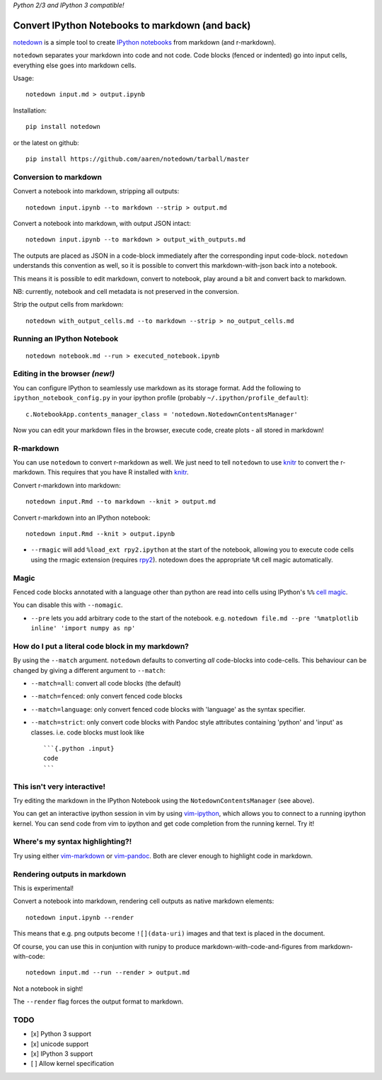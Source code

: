 *Python 2/3 and IPython 3 compatible!*

Convert IPython Notebooks to markdown (and back)
================================================

`notedown <http://github.com/aaren/notedown>`__ is a simple tool to
create `IPython notebooks <http://www.ipython.org/notebook>`__ from
markdown (and r-markdown).

``notedown`` separates your markdown into code and not code. Code blocks
(fenced or indented) go into input cells, everything else goes into
markdown cells.

Usage:

::

    notedown input.md > output.ipynb

Installation:

::

    pip install notedown

or the latest on github:

::

    pip install https://github.com/aaren/notedown/tarball/master

Conversion to markdown
----------------------

Convert a notebook into markdown, stripping all outputs:

::

    notedown input.ipynb --to markdown --strip > output.md

Convert a notebook into markdown, with output JSON intact:

::

    notedown input.ipynb --to markdown > output_with_outputs.md

The outputs are placed as JSON in a code-block immediately after the
corresponding input code-block. ``notedown`` understands this convention
as well, so it is possible to convert this markdown-with-json back into
a notebook.

This means it is possible to edit markdown, convert to notebook, play
around a bit and convert back to markdown.

NB: currently, notebook and cell metadata is not preserved in the
conversion.

Strip the output cells from markdown:

::

    notedown with_output_cells.md --to markdown --strip > no_output_cells.md

Running an IPython Notebook
---------------------------

::

    notedown notebook.md --run > executed_notebook.ipynb

Editing in the browser *(new!)*
-------------------------------

You can configure IPython to seamlessly use markdown as its storage
format. Add the following to ``ipython_notebook_config.py`` in your
ipython profile (probably ``~/.ipython/profile_default``):

::

    c.NotebookApp.contents_manager_class = 'notedown.NotedownContentsManager'

Now you can edit your markdown files in the browser, execute code,
create plots - all stored in markdown!

R-markdown
----------

You can use ``notedown`` to convert r-markdown as well. We just need to
tell ``notedown`` to use `knitr <yihui.name/knitr>`__ to convert the
r-markdown. This requires that you have R installed with
`knitr <yihui.name/knitr>`__.

Convert r-markdown into markdown:

::

    notedown input.Rmd --to markdown --knit > output.md

Convert r-markdown into an IPython notebook:

::

    notedown input.Rmd --knit > output.ipynb

-  ``--rmagic`` will add ``%load_ext rpy2.ipython`` at the start of the
   notebook, allowing you to execute code cells using the rmagic
   extension (requires `rpy2 <http://rpy.sourceforge.net/>`__). notedown
   does the appropriate ``%R`` cell magic automatically.

Magic
-----

Fenced code blocks annotated with a language other than python are read
into cells using IPython's ``%%`` `cell
magic <http://nbviewer.ipython.org/github/ipython/ipython/blob/1.x/examples/notebooks/Cell%20Magics.ipynb>`__.

You can disable this with ``--nomagic``.

-  ``--pre`` lets you add arbitrary code to the start of the notebook.
   e.g.
   ``notedown file.md --pre '%matplotlib inline' 'import numpy as np'``

How do I put a literal code block in my markdown?
-------------------------------------------------

By using the ``--match`` argument. ``notedown`` defaults to converting
*all* code-blocks into code-cells. This behaviour can be changed by
giving a different argument to ``--match``:

-  ``--match=all``: convert all code blocks (the default)
-  ``--match=fenced``: only convert fenced code blocks
-  ``--match=language``: only convert fenced code blocks with 'language'
   as the syntax specifier.
-  ``--match=strict``: only convert code blocks with Pandoc style
   attributes containing 'python' and 'input' as classes. i.e. code
   blocks must look like

   ::

       ```{.python .input}
       code
       ```

This isn't very interactive!
----------------------------

Try editing the markdown in the IPython Notebook using the
``NotedownContentsManager`` (see above).

You can get an interactive ipython session in vim by using
`vim-ipython <http://www.github.com/ivanov/vim-ipython>`__, which allows
you to connect to a running ipython kernel. You can send code from vim
to ipython and get code completion from the running kernel. Try it!

Where's my syntax highlighting?!
--------------------------------

Try using either
`vim-markdown <https://github.com/tpope/vim-markdown>`__ or
`vim-pandoc <https://github.com/vim-pandoc/vim-pandoc>`__. Both are
clever enough to highlight code in markdown.

Rendering outputs in markdown
-----------------------------

This is experimental!

Convert a notebook into markdown, rendering cell outputs as native
markdown elements:

::

    notedown input.ipynb --render

This means that e.g. png outputs become ``![](data-uri)`` images and
that text is placed in the document.

Of course, you can use this in conjuntion with runipy to produce
markdown-with-code-and-figures from markdown-with-code:

::

    notedown input.md --run --render > output.md

Not a notebook in sight!

The ``--render`` flag forces the output format to markdown.

TODO
----

-  [x] Python 3 support
-  [x] unicode support
-  [x] IPython 3 support
-  [ ] Allow kernel specification


